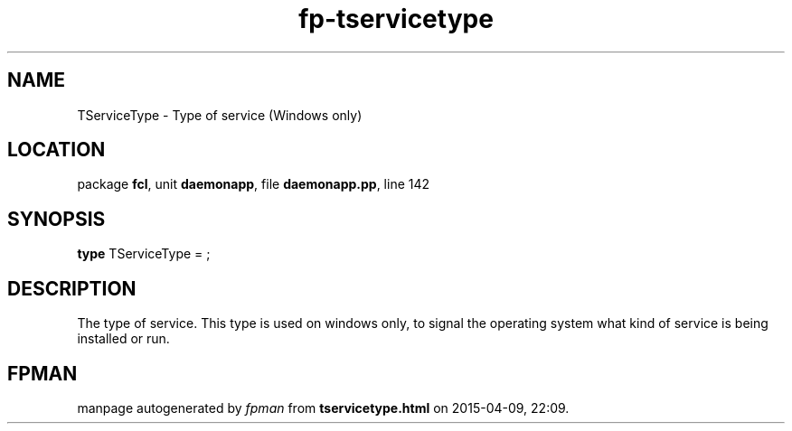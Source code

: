 .\" file autogenerated by fpman
.TH "fp-tservicetype" 3 "2014-03-14" "fpman" "Free Pascal Programmer's Manual"
.SH NAME
TServiceType - Type of service (Windows only)
.SH LOCATION
package \fBfcl\fR, unit \fBdaemonapp\fR, file \fBdaemonapp.pp\fR, line 142
.SH SYNOPSIS
\fBtype\fR TServiceType = ;
.SH DESCRIPTION
The type of service. This type is used on windows only, to signal the operating system what kind of service is being installed or run.


.SH FPMAN
manpage autogenerated by \fIfpman\fR from \fBtservicetype.html\fR on 2015-04-09, 22:09.

